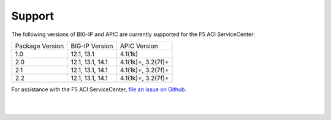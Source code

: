 Support
=======

The following versions of BIG-IP and APIC are currently supported for the F5 ACI ServiceCenter:

+-----------------+-----------------+-------------------+
| Package Version | BIG-IP Version  | APIC Version      |
+-----------------+-----------------+-------------------+
| 1.0             | 12.1, 13.1      | 4.1(1k)           |
+-----------------+-----------------+-------------------+
| 2.0             | 12.1, 13.1, 14.1| 4.1(1k)+, 3.2(7f)+|
+-----------------+-----------------+-------------------+
| 2.1             | 12.1, 13.1, 14.1| 4.1(1k)+, 3.2(7f)+|
+-----------------+-----------------+-------------------+
| 2.2             | 12.1, 13.1, 14.1| 4.1(1k)+, 3.2(7f)+|
+-----------------+-----------------+-------------------+

For assistance with the F5 ACI ServiceCenter, `file an issue on Github <https://github.com/F5Networks/f5-aci-servicecenter/issues>`_.

|

|
